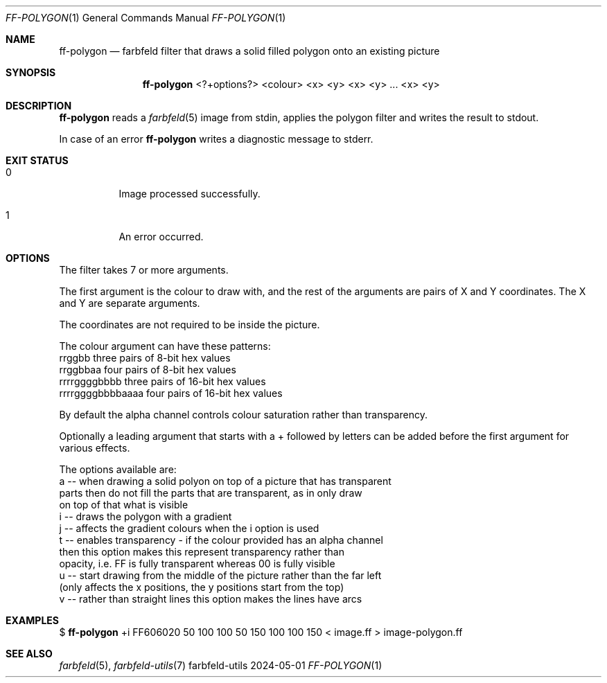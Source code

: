 .Dd 2024-05-01
.Dt FF-POLYGON 1
.Os farbfeld-utils
.Sh NAME
.Nm ff-polygon
.Nd farbfeld filter that draws a solid filled polygon onto an existing picture
.Sh SYNOPSIS
.Nm
<?+options?> <colour> <x> <y> <x> <y> ... <x> <y>
.Sh DESCRIPTION
.Nm
reads a
.Xr farbfeld 5
image from stdin, applies the polygon filter and writes the result to stdout.
.Pp
In case of an error
.Nm
writes a diagnostic message to stderr.
.Sh EXIT STATUS
.Bl -tag -width Ds
.It 0
Image processed successfully.
.It 1
An error occurred.
.El
.Sh OPTIONS
The filter takes 7 or more arguments.

The first argument is the colour to draw with, and the rest of the arguments
are pairs of X and Y coordinates. The X and Y are separate arguments.

The coordinates are not required to be inside the picture.

The colour argument can have these patterns:
   rrggbb            three pairs of 8-bit hex values
   rrggbbaa          four pairs of 8-bit hex values
   rrrrggggbbbb      three pairs of 16-bit hex values
   rrrrggggbbbbaaaa  four pairs of 16-bit hex values

By default the alpha channel controls colour saturation rather than
transparency.

Optionally a leading argument that starts with a + followed by letters can be
added before the first argument for various effects.

The options available are:
   a -- when drawing a solid polyon on top of a picture that has transparent
        parts then do not fill the parts that are transparent, as in only draw
        on top of that what is visible
   i -- draws the polygon with a gradient
   j -- affects the gradient colours when the i option is used
   t -- enables transparency - if the colour provided has an alpha channel
        then this option makes this represent transparency rather than
        opacity, i.e. FF is fully transparent whereas 00 is fully visible
   u -- start drawing from the middle of the picture rather than the far left
        (only affects the x positions, the y positions start from the top)
   v -- rather than straight lines this option makes the lines have arcs
.Sh EXAMPLES
$
.Nm
+i FF606020 50 100 100 50 150 100 100 150 < image.ff > image-polygon.ff
.Sh SEE ALSO
.Xr farbfeld 5 ,
.Xr farbfeld-utils 7
